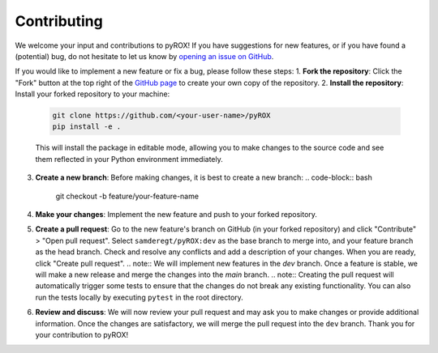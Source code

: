============
Contributing
============

We welcome your input and contributions to pyROX! If you have suggestions for new features, or if you have found a (potential) bug, do not hesitate to let us know by `opening an issue on GitHub <https://github.com/samderegt/pyROX/issues>`_.

If you would like to implement a new feature or fix a bug, please follow these steps:
1. **Fork the repository**: Click the "Fork" button at the top right of the `GitHub page <https://github.com/samderegt/pyROX>`_ to create your own copy of the repository.
2. **Install the repository**: Install your forked repository to your machine:
   .. code-block:: bash

      git clone https://github.com/<your-user-name>/pyROX
      pip install -e .

   This will install the package in editable mode, allowing you to make changes to the source code and see them reflected in your Python environment immediately.
3. **Create a new branch**: Before making changes, it is best to create a new branch:
   .. code-block:: bash

      git checkout -b feature/your-feature-name
   
4. **Make your changes**: Implement the new feature and push to your forked repository.
5. **Create a pull request**: Go to the new feature's branch on GitHub (in your forked repository) and click "Contribute" > "Open pull request". Select ``samderegt/pyROX:dev`` as the base branch to merge into, and your feature branch as the head branch. Check and resolve any conflicts and add a description of your changes. When you are ready, click "Create pull request".
   .. note:: We will implement new features in the `dev` branch. Once a feature is stable, we will make a new release and merge the changes into the `main` branch.
   .. note:: Creating the pull request will automatically trigger some tests to ensure that the changes do not break any existing functionality. You can also run the tests locally by executing ``pytest`` in the root directory.
6. **Review and discuss**: We will now review your pull request and may ask you to make changes or provide additional information. Once the changes are satisfactory, we will merge the pull request into the ``dev`` branch. Thank you for your contribution to pyROX!
